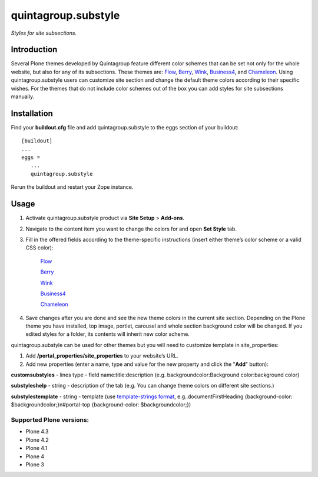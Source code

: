 ********************
quintagroup.substyle
********************
*Styles for site subsections.*

.. image:: https://travis-ci.org/quintagroup/quintagroup.substyle.png
       :target: https://travis-ci.org/quintagroup/quintagroup.substyle

.. image:: https://saucelabs.com/buildstatus/q-substyle
       :target: https://saucelabs.com/u/q-substyle

Introduction
============

Several Plone themes developed by Quintagroup feature different color schemes that can be set not only for the whole website, but also for any of its subsections. These themes are: `Flow <http://themes.quintagroup.com/product/flow>`_, `Berry <http://themes.quintagroup.com/product/berry>`_, `Wink <http://themes.quintagroup.com/product/wink>`_, `Business4 <http://themes.quintagroup.com/product/business4>`_, and `Chameleon <http://themes.quintagroup.com/product/chameleon>`_. Using quintagroup.substyle users can customize site section and change the default theme colors according to their specific wishes. For the themes that do not include color schemes out of the box you can add styles for site subsections manually.

Installation
============

Find your **buildout.cfg** file and add quintagroup.substyle to the eggs section of your buildout::

   [buildout]
   ...
   eggs =
      ...
      quintagroup.substyle

Rerun the buildout and restart your Zope instance.

Usage
=====

1. Activate quintagroup.substyle product via **Site Setup** > **Add-ons**. 
2. Navigate to the content item you want to change the colors for and open **Set Style** tab.
3. Fill in the offered fields according to the theme-specific instructions (insert either theme’s color scheme or a valid CSS color): 

    `Flow <http://quintagroup.com/services/support/tutorials/flow-skin/diazo/color-scheme/>`_ 

    `Berry <http://quintagroup.com/services/support/tutorials/berry-theme/theme-colours/part-4-how-to-set-theme-colours>`_ 

    `Wink <http://quintagroup.com/services/support/tutorials/wink-theme/set-theme-colors/part-3-how-to-set-theme-colours>`_ 

    `Business4 <http://quintagroup.com/services/support/tutorials/business4-theme/diazo/color>`_

    `Chameleon <http://quintagroup.com/services/support/tutorials/chameleon-skin/diazo/color-scheme>`_


4. Save changes after you are done and see the new theme colors in the current site section. Depending on the Plone theme you have installed, top image, portlet, carousel and whole section background color will be changed. If you edited styles for a folder, its contents will inherit new color scheme.

quintagroup.substyle can be used for other themes but you will need to customize template in site_properties:

1. Add **/portal_properties/site_properties** to your website’s URL. 
2. Add new properties (enter a name, type and value for the new property and click the "**Add**" button): 

**customsubstyles** - lines type - field name:title:description (e.g. backgroundcolor:Background color:background color)

**substyleshelp** - string - description of the tab (e.g. You can change theme colors on different site sections.)

**substylestemplate** - string - template (use `template-strings format <https://docs.python.org/2/library/string.html#template-strings>`_, e.g..documentFirstHeading {background-color: $backgroundcolor;}\n#portal-top {background-color: $backgroundcolor;})

.. image:: http://quintagroup.com/services/plone-development/products/quintagroup.substyle/add-substyle.png
       :target: http://quintagroup.com/services/plone-development/products/quintagroup.substyle

.. image:: http://quintagroup.com/services/plone-development/products/quintagroup.substyle/set-style-with-quintagroup-substyle.png
       :target: http://quintagroup.com/services/plone-development/products/quintagroup.substyle

Supported Plone versions:
-------------------------
- Plone 4.3
- Plone 4.2
- Plone 4.1
- Plone 4
- Plone 3

